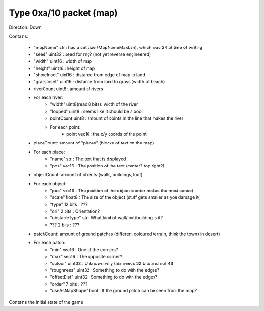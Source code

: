 Type 0xa/10 packet (map)
========================
Direction: Down

Contains:

 * "mapName" str : has a set size (MapNameMaxLen), which was 24 at time of writing
 * "seed" uint32 : seed for rng? (not yet reverse engineered)
 * "width" uint16 : width of map
 * "height" uint16 : height of map
 * "shoreInset" uint16 : distance from edge of map to land
 * "grassInset" uint16 : distance from land to grass (width of beach)
 * riverCount uint8 : amount of rivers
 * For each river:
    * "width" uint8(read 8 bits): width of the river
    * "looped" uint8 : seems like it should be a bool
    * pointCount uint8 : amount of points in the line that makes the river
    * For each point:
        * point vec16 : the x/y coords of the point
 * placeCount: amount of "places" (blocks of text on the map)
 * For each place:
    * "name" str : The text that is displayed
    * "pos" vec16 : The position of the text (center? top right?)
 * objectCount: amount of objects (walls, buildings, loot)
 * For each object:
    * "pos" vec16 : The position of the object (center makes the most sense)
    * "scale" float8 : The size of the object (stuff gets smaller as you damage it(
    * "type" 12 bits : ???
    * "ori" 2 bits : Orientation?
    * "obstacleType" str : What kind of wall/loot/building is it?
    * ??? 2 bits : ???
 * patchCount: amount of ground patches (different coloured terrain, think the towns in desert)
 * For each patch:
    * "min" vec16 : One of the corners?
    * "max" vec16 : The opposite corner?
    * "colour" uint32 : Unknown why this needs 32 bits and not 48
    * "roughness" uint32 : Something to do with the edges?
    * "offsetDist" uint32 : Something to do with the edges?
    * "order" 7 bits : ???
    * "useAsMapShape" bool : If the ground patch can be seen from the map?

Contains the initial state of the game
